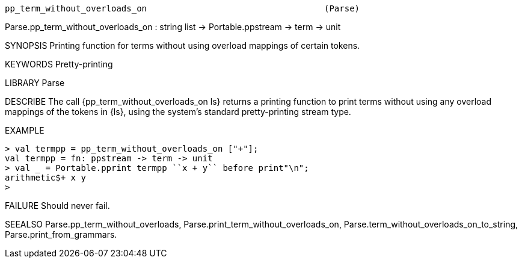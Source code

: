----------------------------------------------------------------------
pp_term_without_overloads_on                                   (Parse)
----------------------------------------------------------------------
Parse.pp_term_without_overloads_on :
         string list -> Portable.ppstream -> term -> unit

SYNOPSIS
Printing function for terms without using overload mappings of certain tokens.

KEYWORDS
Pretty-printing

LIBRARY
Parse

DESCRIBE
The call {pp_term_without_overloads_on ls} returns a printing function to print
terms without using any overload mappings of the tokens in {ls}, using the
system’s standard pretty-printing stream type.

EXAMPLE

 > val termpp = pp_term_without_overloads_on ["+"];
 val termpp = fn: ppstream -> term -> unit
 > val _ = Portable.pprint termpp ``x + y`` before print"\n";
 arithmetic$+ x y
 >


FAILURE
Should never fail.

SEEALSO
Parse.pp_term_without_overloads,
Parse.print_term_without_overloads_on,
Parse.term_without_overloads_on_to_string, Parse.print_from_grammars.

----------------------------------------------------------------------
